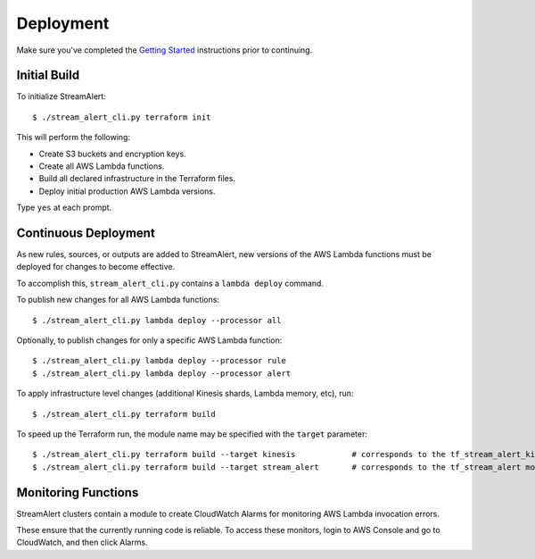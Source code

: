 Deployment
==========

Make sure you've completed the `Getting Started <getting-started.html>`_ instructions prior to continuing.

Initial Build
-------------

To initialize StreamAlert::

  $ ./stream_alert_cli.py terraform init

This will perform the following:

* Create S3 buckets and encryption keys.
* Create all AWS Lambda functions.
* Build all declared infrastructure in the Terraform files.
* Deploy initial production AWS Lambda versions.

Type ``yes`` at each prompt.

Continuous Deployment
---------------------

As new rules, sources, or outputs are added to StreamAlert, new versions of the AWS Lambda functions must be deployed for changes to become effective.

To accomplish this, ``stream_alert_cli.py`` contains a ``lambda deploy`` command.

To publish new changes for all AWS Lambda functions::

  $ ./stream_alert_cli.py lambda deploy --processor all

Optionally, to publish changes for only a specific AWS Lambda function::

  $ ./stream_alert_cli.py lambda deploy --processor rule
  $ ./stream_alert_cli.py lambda deploy --processor alert

To apply infrastructure level changes (additional Kinesis shards, Lambda memory, etc), run::

  $ ./stream_alert_cli.py terraform build

To speed up the Terraform run, the module name may be specified with the ``target`` parameter::

  $ ./stream_alert_cli.py terraform build --target kinesis            # corresponds to the tf_stream_alert_kinesis module
  $ ./stream_alert_cli.py terraform build --target stream_alert       # corresponds to the tf_stream_alert module

Monitoring Functions
--------------------

StreamAlert clusters contain a module to create CloudWatch Alarms for monitoring AWS Lambda invocation errors.

These ensure that the currently running code is reliable.  To access these monitors, login to AWS Console and go to CloudWatch, and then click Alarms. 

